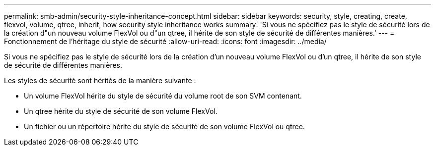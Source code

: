 ---
permalink: smb-admin/security-style-inheritance-concept.html 
sidebar: sidebar 
keywords: security, style, creating, create, flexvol, volume, qtree, inherit, how security style inheritance works 
summary: 'Si vous ne spécifiez pas le style de sécurité lors de la création d"un nouveau volume FlexVol ou d"un qtree, il hérite de son style de sécurité de différentes manières.' 
---
= Fonctionnement de l'héritage du style de sécurité
:allow-uri-read: 
:icons: font
:imagesdir: ../media/


[role="lead"]
Si vous ne spécifiez pas le style de sécurité lors de la création d'un nouveau volume FlexVol ou d'un qtree, il hérite de son style de sécurité de différentes manières.

Les styles de sécurité sont hérités de la manière suivante :

* Un volume FlexVol hérite du style de sécurité du volume root de son SVM contenant.
* Un qtree hérite du style de sécurité de son volume FlexVol.
* Un fichier ou un répertoire hérite du style de sécurité de son volume FlexVol ou qtree.

